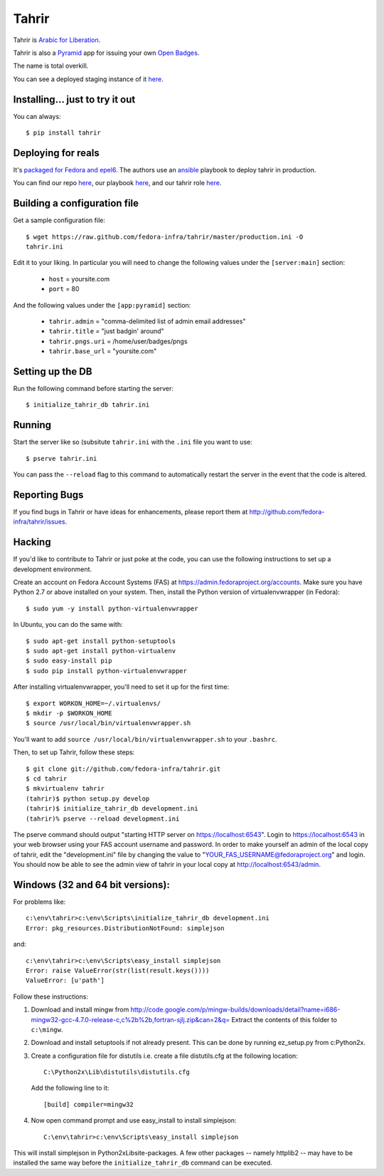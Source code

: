 Tahrir
======

Tahrir is `Arabic for Liberation
<http://en.wikipedia.org/wiki/Tahrir_Square>`_.

Tahrir is also a `Pyramid <http://www.pylonsproject.org/>`_ app for issuing
your own `Open Badges <https://wiki.mozilla.org/Badges>`_.

The name is total overkill.

You can see a deployed staging instance of it `here
<https://badges.stg.fedoraproject.org/>`_.

Installing... just to try it out
--------------------------------

You can always::

    $ pip install tahrir

Deploying for reals
-------------------

It's `packaged for Fedora and epel6
<https://apps.fedoraproject.org/packages/python-tahrir>`_.  The authors use an
`ansible <http://ansibleworks.com>`_ playbook to deploy tahrir in production.

You can find our repo `here
<http://infrastructure.fedoraproject.org/infra/ansible/>`_, our playbook `here
<http://infrastructure.fedoraproject.org/infra/ansible/playbooks/groups/badges-web.yml>`_,
and our tahrir role `here
<http://infrastructure.fedoraproject.org/infra/ansible/roles/badges-frontend/>`_.

Building a configuration file
-----------------------------

Get a sample configuration file::

    $ wget https://raw.github.com/fedora-infra/tahrir/master/production.ini -O
    tahrir.ini

Edit it to your liking.  In particular you will need to change the
following values under the ``[server:main]`` section:

 - ``host`` = yoursite.com
 - ``port`` = 80

And the following values under the ``[app:pyramid]`` section:

  - ``tahrir.admin`` = "comma-delimited list of admin email addresses"
  - ``tahrir.title`` = "just badgin' around"
  - ``tahrir.pngs.uri`` = /home/user/badges/pngs
  - ``tahrir.base_url`` = "yoursite.com"

Setting up the DB
-----------------

Run the following command before starting the server::

    $ initialize_tahrir_db tahrir.ini

Running
-------

Start the server like so (subsitute ``tahrir.ini`` with the ``.ini`` file
you want to use::

    $ pserve tahrir.ini

You can pass the ``--reload`` flag to this command to automatically restart
the server in the event that the code is altered.

Reporting Bugs
--------------

If you find bugs in Tahrir or have ideas for enhancements, please report them
at http://github.com/fedora-infra/tahrir/issues.

Hacking
-------

If you'd like to contribute to Tahrir or just poke at the code, you can use the
following instructions to set up a development environment.

Create an account on Fedora Account Systems (FAS) at
https://admin.fedoraproject.org/accounts. Make sure you have Python 2.7 or
above installed on your system. Then, install the Python version of
virtualenvwrapper (in Fedora)::

	$ sudo yum -y install python-virtualenvwrapper

In Ubuntu, you can do the same with::

	$ sudo apt-get install python-setuptools
	$ sudo apt-get install python-virtualenv
	$ sudo easy-install pip
	$ sudo pip install python-virtualenvwrapper

After installing virtualenvwrapper, you'll need to set it up for the
first time::

    $ export WORKON_HOME=~/.virtualenvs/
    $ mkdir -p $WORKON_HOME
    $ source /usr/local/bin/virtualenvwrapper.sh

You'll want to add ``source /usr/local/bin/virtualenvwrapper.sh`` to
your ``.bashrc``.

Then, to set up Tahrir, follow these steps::

	$ git clone git://github.com/fedora-infra/tahrir.git
	$ cd tahrir
	$ mkvirtualenv tahrir
	(tahrir)$ python setup.py develop
	(tahrir)$ initialize_tahrir_db development.ini
	(tahrir)% pserve --reload development.ini

The pserve command should output "starting HTTP server on
https://localhost:6543". Login to https://localhost:6543 in your web browser
using your FAS account username and password.  In order to make
yourself an admin of the local copy of tahrir, edit the "development.ini" file
by changing the value to "YOUR_FAS_USERNAME@fedoraproject.org" and login. You
should now be able to see the admin view of tahrir in your local copy at
http://localhost:6543/admin.

Windows (32 and 64 bit versions):
---------------------------------

For problems like::

    c:\env\tahrir>c:\env\Scripts\initialize_tahrir_db development.ini
    Error: pkg_resources.DistributionNotFound: simplejson

and::

    c:\env\tahrir>c:\env\Scripts\easy_install simplejson
    Error: raise ValueError(str(list(result.keys())))
    ValueError: [u'path']

Follow these instructions:

1.  Download and install mingw from
    http://code.google.com/p/mingw-builds/downloads/detail?name=i686-mingw32-gcc-4.7.0-release-c,c%2b%2b,fortran-sjlj.zip&can=2&q=
    Extract the contents of this folder to ``c:\mingw``.

2.  Download and install setuptools if not already present. This can be done by
    running ez_setup.py from c:\Python2x.

3.  Create a configuration file for distutils i.e. create a file distutils.cfg
    at the following location::

        C:\Python2x\Lib\distutils\distutils.cfg

    Add the following line to it::

        [build] compiler=mingw32

4.  Now open command prompt and use easy_install to install simplejson::

        C:\env\tahrir>c:\env\Scripts\easy_install simplejson

This will install simplejson in Python2x\Lib\site-packages\. A few other
packages -- namely httplib2 -- may have to be installed the same way before the
``initialize_tahrir_db`` command can be executed.
